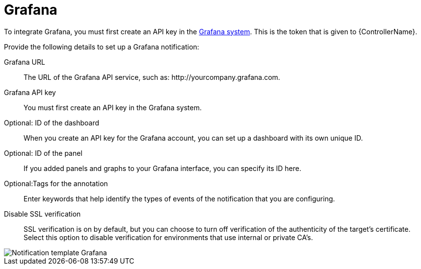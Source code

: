 [id="controller-notification-grafana"]

= Grafana

To integrate Grafana, you must first create an API key in the link:http://docs.grafana.org/tutorials/api_org_token_howto/[Grafana system].
This is the token that is given to {ControllerName}.

Provide the following details to set up a Grafana notification:

Grafana URL:: The URL of the Grafana API service, such as: \http://yourcompany.grafana.com.
Grafana API key:: You must first create an API key in the Grafana system.
Optional: ID of the dashboard:: When you create an API key for the Grafana account, you can set up a dashboard with its own unique ID. 
Optional: ID of the panel:: If you added panels and graphs to your Grafana interface, you can specify its ID here.
Optional:Tags for the annotation:: Enter keywords that help identify the types of events of the notification that you are configuring.
Disable SSL verification:: SSL verification is on by default, but you can choose to turn off verification of the authenticity of the target's certificate. 
Select this option to disable verification for environments that use internal or private CA's.

image::ug-notification-template-grafana.png[Notification template Grafana]
